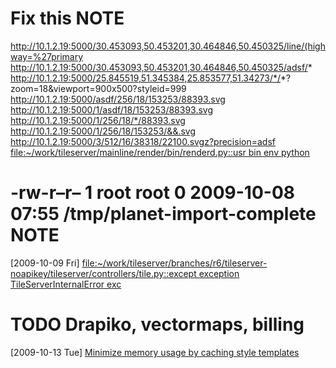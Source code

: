#+FILETAGS: REFILE
* Fix this							       :NOTE:
  http://10.1.2.19:5000/30.453093,50.453201,30.464846,50.450325/line/(highway=%27primary
  http://10.1.2.19:5000/30.453093,50.453201,30.464846,50.450325/adsf/*
  http://10.1.2.19:5000/25.845519,51.345384,25.853577,51.34273/*/*?zoom=18&viewport=900x500?styleid=999
  http://10.1.2.19:5000/asdf/256/18/153253/88393.svg
  http://10.1.2.19:5000/1/asdf/18/153253/88393.svg
  http://10.1.2.19:5000/1/256/18/*/88393.svg
  http://10.1.2.19:5000/1/256/18/153253/&&.svg
  http://10.1.2.19:5000/3/512/16/38318/22100.svgz?precision=adsf                                        
  [[file:~/work/tileserver/mainline/render/bin/renderd.py::usr%20bin%20env%20python][file:~/work/tileserver/mainline/render/bin/renderd.py::usr bin env python]]
* -rw-r--r-- 1 root root 0 2009-10-08 07:55 /tmp/planet-import-complete :NOTE:
  [2009-10-09 Fri]
  [[file:~/work/tileserver/branches/r6/tileserver-noapikey/tileserver/controllers/tile.py::except%20exception%20TileServerInternalError%20exc][file:~/work/tileserver/branches/r6/tileserver-noapikey/tileserver/controllers/tile.py::except exception TileServerInternalError exc]]
* TODO Drapiko, vectormaps, billing
  SCHEDULED: <2009-10-13 Tue> DEADLINE: <2009-10-13 Tue>
  [2009-10-13 Tue]
  [[file:~/.emacs.d/orgfiles/triton.org::*Minimize%20memory%20usage%20by%20caching%20style%20templates][Minimize memory usage by caching style templates]]
